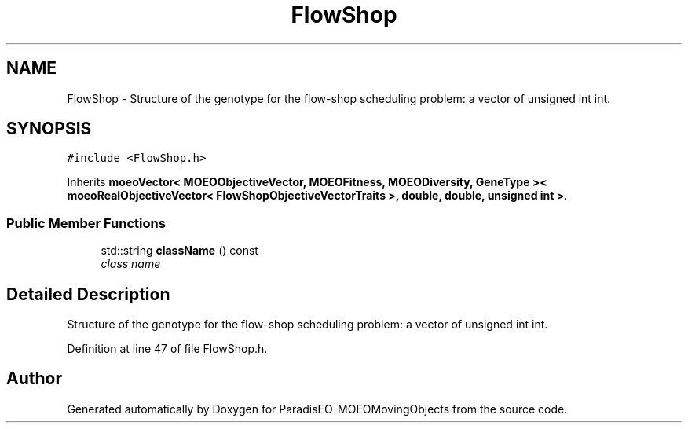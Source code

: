 .TH "FlowShop" 3 "8 Oct 2007" "Version 1.0" "ParadisEO-MOEOMovingObjects" \" -*- nroff -*-
.ad l
.nh
.SH NAME
FlowShop \- Structure of the genotype for the flow-shop scheduling problem: a vector of unsigned int int.  

.PP
.SH SYNOPSIS
.br
.PP
\fC#include <FlowShop.h>\fP
.PP
Inherits \fBmoeoVector< MOEOObjectiveVector, MOEOFitness, MOEODiversity, GeneType >< moeoRealObjectiveVector< FlowShopObjectiveVectorTraits >, double, double, unsigned int >\fP.
.PP
.SS "Public Member Functions"

.in +1c
.ti -1c
.RI "std::string \fBclassName\fP () const "
.br
.RI "\fIclass name \fP"
.in -1c
.SH "Detailed Description"
.PP 
Structure of the genotype for the flow-shop scheduling problem: a vector of unsigned int int. 
.PP
Definition at line 47 of file FlowShop.h.

.SH "Author"
.PP 
Generated automatically by Doxygen for ParadisEO-MOEOMovingObjects from the source code.
